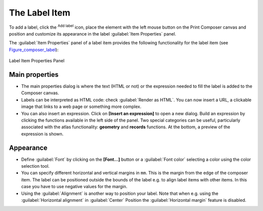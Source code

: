 .. only:: html

   |updatedisclaimer|

The Label Item
===============

.. only:: html

   .. contents::
      :local:

To add a label, click the |label| :sup:`Add label` icon, place the element
with the left mouse button on the Print Composer canvas and position and
customize its appearance in the label :guilabel:`Item Properties` panel.

The :guilabel:`Item Properties` panel of a label item provides the following
functionality for the label item (see Figure_composer_label_):

.. _Figure_composer_label:

.. figure:: img/label_mainproperties.png
   :align: center

   Label Item Properties Panel

Main properties
----------------

* The main properties dialog is where the text (HTML or not) or the expression
  needed to fill the label is added to the Composer canvas.
* Labels can be interpreted as HTML code: check |checkbox|
  :guilabel:`Render as HTML`. You can now insert a URL, a clickable image that
  links to a web page or something more complex.
* You can also insert an expression. Click on **[Insert an expression]** to open
  a new dialog. Build an expression by clicking the functions available in the
  left side of the panel. Two special categories can be useful, particularly
  associated with the atlas functionality: **geometry** and **records**
  functions. At the bottom, a preview of the expression is shown.

Appearance
----------

* Define :guilabel:`Font` by clicking on the **[Font...]** button or a
  :guilabel:`Font color` selecting a color using the color selection tool.
* You can specify different horizontal and vertical margins in ``mm``. This is
  the margin from the edge of the composer item. The label can be positioned
  outside the bounds of the label e.g. to align label items with other items.
  In this case you have to use negative values for the margin.
* Using the :guilabel:`Alignment` is another way to position your label. Note
  that when e.g. using the :guilabel:`Horizontal alignment` in |radioButtonOn|
  :guilabel:`Center` Position the :guilabel:`Horizontal margin` feature is
  disabled.

.. Substitutions definitions - AVOID EDITING PAST THIS LINE
   This will be automatically updated by the find_set_subst.py script.
   If you need to create a new substitution manually,
   please add it also to the substitutions.txt file in the
   source folder.

.. |checkbox| image:: /static/common/checkbox.png
   :width: 1.3em
.. |label| image:: /static/common/mActionLabel.png
   :width: 1.5em
.. |radioButtonOn| image:: /static/common/radiobuttonon.png
.. |updatedisclaimer| replace:: :disclaimer:`Docs for 'QGIS testing'. Visit http://docs.qgis.org/2.18 for QGIS 2.18 docs and translations.`